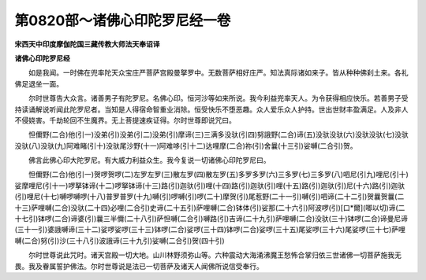 第0820部～诸佛心印陀罗尼经一卷
==================================

**宋西天中印度摩伽陀国三藏传教大师法天奉诏译**

**诸佛心印陀罗尼经**


　　如是我闻。一时佛在兜率陀天众宝庄严菩萨宫殿曼拏罗中。无数菩萨相好庄严。知法真际诸如来子。皆从种种佛刹土来。各礼佛足退坐一面。

　　尔时世尊告大众言。诸善男子有陀罗尼。名佛心印。恒河沙等如来所说。我今利益兜率天人。为令获得相应快乐。若善男子受持读诵解说听闻此陀罗尼者。当知是人得宿命智重业消除。恒受快乐不堕恶趣。众人爱乐众人护持。世出世财丰盈满足。人及非人不侵娆害。千劫轮回不生魔界。无上菩提速疾证得。尔时世尊即说咒曰。

　　怛儞野(二合)他(引一)没弟(引)没弟(引二)没弟(引)摩谛(三)三满多没驮(引四)努誐野(二合)谛(五)没驮没驮(六)没驮没驮(七)没驮没驮(八)没驮(九)阿难睹(引十)没驮尾沙野(十一)阿难哆(引十二)达哩摩(二合)祢(引)舍曩(十三引)娑嚩(二合引)贺。

　　佛言此佛心印大陀罗尼。有大威力利益众生。我今复说一切诸佛心印陀罗尼曰。

　　怛儞野(二合)他(引一)贺啰贺啰(二)左罗左罗(三)散左罗(四)散左罗(五)多罗多罗(六)三多罗(七)三多罗(八)呬尼(引九)哩尼(引十)娑摩哩尼(引十一)啰拏钵谛(十二)啰拏钵谛(十三)路(引)迦驮(引)哩(十四)路(引)迦驮(引)哩(十五)路(引)迦驮(引)尼(十六)路(引)迦驮(引)哩尼(十七)嚩啰嚩啰(十八)普罗普罗(十九)嚩(引)啰嚩(引)啰(二十)摩贺(引)尾惹野(二十一引)嚩(引)呬谛(二十二引)贺曩贺曩(二十三)萨哩嚩(二合)没驮(二十四)必哩(二合引)史谛(二十五引)萨哩嚩(二合)钵体(引)娑那(二十六引)阿波啰(引)[口*爾](唧以切)谛(二十七引)钵啰(二合)谛婆(引)曩三半儞(二十八引)萨怛嚩(二合引)嚩路(引)吉谛(二十九引)萨哩嚩(二合)没驮(三十)钵啰(二合)谛曼尼谛(三十一引)婆誐嚩谛(三十二)娑啰娑啰(三十三)钵啰(二合)娑啰(三十四)钵啰(二合)娑啰(三十五)尾娑啰(三十六)尾娑啰(三十七)萨哩嚩(二合)努(引)沙(三十八引)波誐谛(三十九引)娑嚩(二合引)贺(四十引)

　　尔时世尊说此咒时。诸天宫殿一切大地。山川林野须弥山等。六种震动大海涌沸魔王愁怖合掌归依三世诸佛一切菩萨施我无畏。我及眷属誓护佛法。尔时世尊说是法已一切菩萨及诸天人闻佛所说信受奉行。
